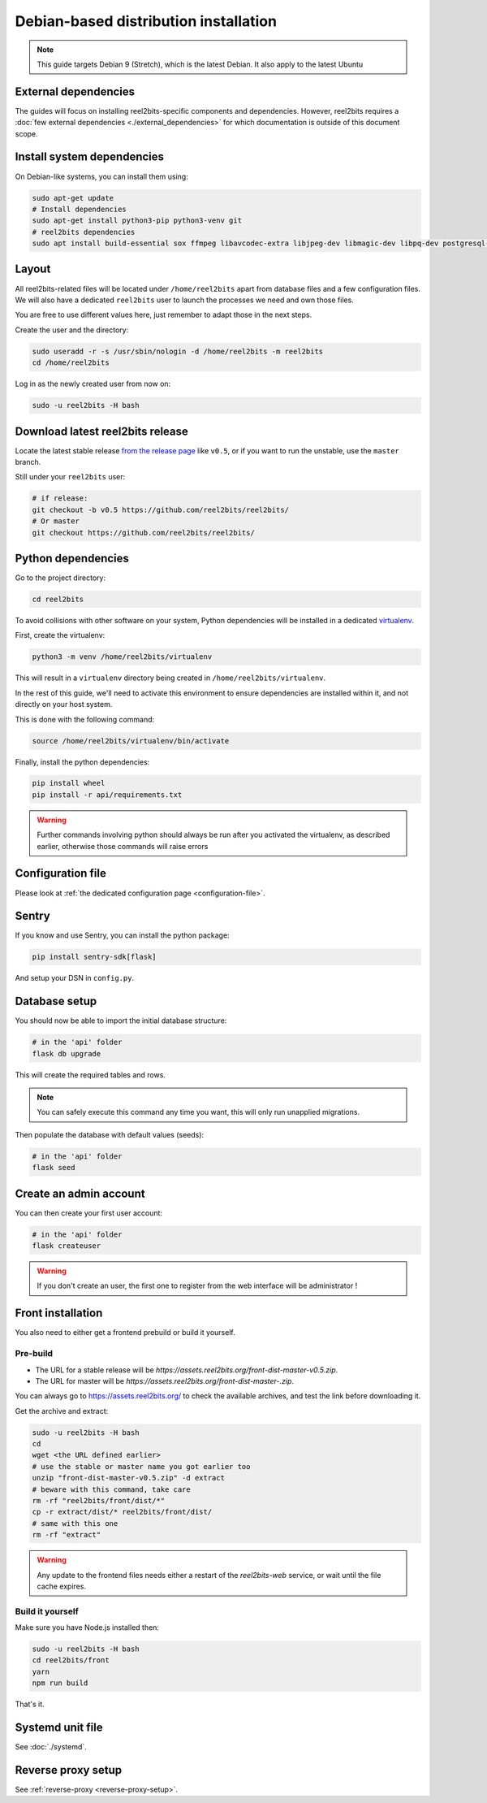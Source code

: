 Debian-based distribution installation
======================================

.. note::

    This guide targets Debian 9 (Stretch), which is the latest Debian. It also apply to the latest Ubuntu

External dependencies
---------------------

The guides will focus on installing reel2bits-specific components and
dependencies. However, reel2bits requires a
:doc:`few external dependencies <./external_dependencies>` for which
documentation is outside of this document scope.

Install system dependencies
---------------------------

On Debian-like systems, you can install them using:

.. code-block:: shell

    sudo apt-get update
    # Install dependencies
    sudo apt-get install python3-pip python3-venv git
    # reel2bits dependencies
    sudo apt install build-essential sox ffmpeg libavcodec-extra libjpeg-dev libmagic-dev libpq-dev postgresql-client python3-dev make libtag1v5 libmagic1 libffi6 libsox-dev libsox-fmt-all libtag1-dev libmagic-dev libffi-dev libgd-dev libmad0-dev libsndfile1-dev libid3tag0-dev libmediainfo-dev

Layout
------

All reel2bits-related files will be located under ``/home/reel2bits`` apart
from database files and a few configuration files. We will also have a
dedicated ``reel2bits`` user to launch the processes we need and own those files.

You are free to use different values here, just remember to adapt those in the
next steps.

.. _create-reel2bits-user:

Create the user and the directory:

.. code-block:: shell

    sudo useradd -r -s /usr/sbin/nologin -d /home/reel2bits -m reel2bits
    cd /home/reel2bits

Log in as the newly created user from now on:

.. code-block:: shell

    sudo -u reel2bits -H bash


Download latest reel2bits release
---------------------------------

Locate the latest stable release `from the release page <https://github.com/rhaamo/reel2bits/releases>`_ like ``v0.5``, or if you want to run the unstable, use the ``master`` branch.

Still under your ``reel2bits`` user:

.. code-block:: shell

    # if release:
    git checkout -b v0.5 https://github.com/reel2bits/reel2bits/
    # Or master
    git checkout https://github.com/reel2bits/reel2bits/

Python dependencies
--------------------

Go to the project directory:

.. code-block:: shell

    cd reel2bits

To avoid collisions with other software on your system, Python dependencies
will be installed in a dedicated
`virtualenv <https://docs.python.org/3/library/venv.html>`_.

First, create the virtualenv:

.. code-block:: shell

    python3 -m venv /home/reel2bits/virtualenv

This will result in a ``virtualenv`` directory being created in
``/home/reel2bits/virtualenv``.

In the rest of this guide, we'll need to activate this environment to ensure
dependencies are installed within it, and not directly on your host system.

This is done with the following command:

.. code-block:: shell

    source /home/reel2bits/virtualenv/bin/activate

Finally, install the python dependencies:

.. code-block:: shell

    pip install wheel
    pip install -r api/requirements.txt

.. warning::

    Further commands involving python should always be run after you activated
    the virtualenv, as described earlier, otherwise those commands will raise
    errors

Configuration file
------------------

Please look at :ref:`the dedicated configuration page <configuration-file>`.

Sentry
------

If you know and use Sentry, you can install the python package:

.. code-block:: shell

    pip install sentry-sdk[flask]

And setup your DSN in ``config.py``.

Database setup
---------------

You should now be able to import the initial database structure:

.. code-block:: shell

    # in the 'api' folder
    flask db upgrade

This will create the required tables and rows.

.. note::

    You can safely execute this command any time you want, this will only
    run unapplied migrations.

Then populate the database with default values (seeds):

.. code-block:: shell

    # in the 'api' folder
    flask seed


Create an admin account
-----------------------

You can then create your first user account:

.. code-block:: shell

    # in the 'api' folder
    flask createuser

.. warning::

    If you don't create an user, the first one to register from the web interface will be administrator !

.. _front-installation:

Front installation
------------------

You also need to either get a frontend prebuild or build it yourself.

Pre-build
^^^^^^^^^

- The URL for a stable release will be `https://assets.reel2bits.org/front-dist-master-v0.5.zip`.
- The URL for master will be `https://assets.reel2bits.org/front-dist-master-.zip`.

You can always go to https://assets.reel2bits.org/ to check the available archives, and test the link before downloading it.

Get the archive and extract:

.. code-block:: shell

    sudo -u reel2bits -H bash
    cd
    wget <the URL defined earlier>
    # use the stable or master name you got earlier too
    unzip "front-dist-master-v0.5.zip" -d extract
    # beware with this command, take care
    rm -rf "reel2bits/front/dist/*"
    cp -r extract/dist/* reel2bits/front/dist/
    # same with this one
    rm -rf "extract"

.. warning::

    Any update to the frontend files needs either a restart of the `reel2bits-web` service, or wait until the file cache expires.

Build it yourself
^^^^^^^^^^^^^^^^^

Make sure you have Node.js installed then:

.. code-block:: shell

    sudo -u reel2bits -H bash
    cd reel2bits/front
    yarn
    npm run build

That's it.

Systemd unit file
------------------

See :doc:`./systemd`.

Reverse proxy setup
--------------------

See :ref:`reverse-proxy <reverse-proxy-setup>`.
